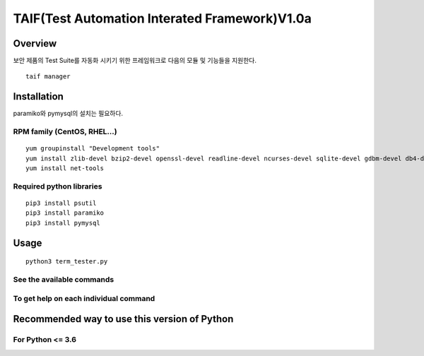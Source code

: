 TAIF(Test Automation Interated Framework)V1.0a
======================================

Overview
--------
보안 제품의 Test Suite를 자동화 시키기 위한 프레임워크로 다음의 모듈 및 기능들을 지원한다.
::
    taif manager



Installation
------------

paramiko와 pymysql의 설치는 필요하다.


RPM family (CentOS, RHEL...)
^^^^^^^^^^^^^^^^^^^^^^^^^^^^

::

  yum groupinstall "Development tools"
  yum install zlib-devel bzip2-devel openssl-devel readline-devel ncurses-devel sqlite-devel gdbm-devel db4-devel expat-devel libpcap-devel xz-devel pcre-devel libffi-devel
  yum install net-tools


Required python libraries
^^^^^

::

  pip3 install psutil
  pip3 install paramiko
  pip3 install pymysql



Usage
-----

::

  python3 term_tester.py

See the available commands
^^^^^^^^^^^^^^^^^^^^^^^^^^

::


To get help on each individual command
^^^^^^^^^^^^^^^^^^^^^^^^^^^^^^^^^^^^^^

::



Recommended way to use this version of Python
------------------------------------------------------------

For Python <= 3.6
^^^^^^^^^^^^^^^^^
